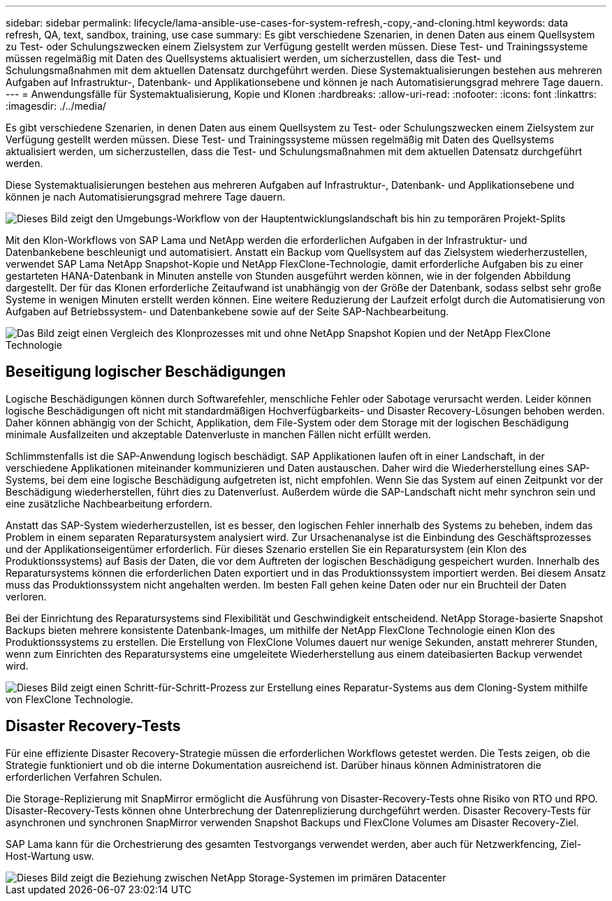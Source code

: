 ---
sidebar: sidebar 
permalink: lifecycle/lama-ansible-use-cases-for-system-refresh,-copy,-and-cloning.html 
keywords: data refresh, QA, text, sandbox, training, use case 
summary: Es gibt verschiedene Szenarien, in denen Daten aus einem Quellsystem zu Test- oder Schulungszwecken einem Zielsystem zur Verfügung gestellt werden müssen. Diese Test- und Trainingssysteme müssen regelmäßig mit Daten des Quellsystems aktualisiert werden, um sicherzustellen, dass die Test- und Schulungsmaßnahmen mit dem aktuellen Datensatz durchgeführt werden. Diese Systemaktualisierungen bestehen aus mehreren Aufgaben auf Infrastruktur-, Datenbank- und Applikationsebene und können je nach Automatisierungsgrad mehrere Tage dauern. 
---
= Anwendungsfälle für Systemaktualisierung, Kopie und Klonen
:hardbreaks:
:allow-uri-read: 
:nofooter: 
:icons: font
:linkattrs: 
:imagesdir: ./../media/


[role="lead"]
Es gibt verschiedene Szenarien, in denen Daten aus einem Quellsystem zu Test- oder Schulungszwecken einem Zielsystem zur Verfügung gestellt werden müssen. Diese Test- und Trainingssysteme müssen regelmäßig mit Daten des Quellsystems aktualisiert werden, um sicherzustellen, dass die Test- und Schulungsmaßnahmen mit dem aktuellen Datensatz durchgeführt werden.

Diese Systemaktualisierungen bestehen aus mehreren Aufgaben auf Infrastruktur-, Datenbank- und Applikationsebene und können je nach Automatisierungsgrad mehrere Tage dauern.

image::lama-ansible-image2.png[Dieses Bild zeigt den Umgebungs-Workflow von der Hauptentwicklungslandschaft bis hin zu temporären Projekt-Splits, Reparatur-Systemen, Schulungssystemen und sanbox-Systemen. Hier wird angezeigt, wo Systemaktualisierung, Systemkopie und Systemklonen für diese verschiedenen Zwecke verwendet werden.]

Mit den Klon-Workflows von SAP Lama und NetApp werden die erforderlichen Aufgaben in der Infrastruktur- und Datenbankebene beschleunigt und automatisiert. Anstatt ein Backup vom Quellsystem auf das Zielsystem wiederherzustellen, verwendet SAP Lama NetApp Snapshot-Kopie und NetApp FlexClone-Technologie, damit erforderliche Aufgaben bis zu einer gestarteten HANA-Datenbank in Minuten anstelle von Stunden ausgeführt werden können, wie in der folgenden Abbildung dargestellt. Der für das Klonen erforderliche Zeitaufwand ist unabhängig von der Größe der Datenbank, sodass selbst sehr große Systeme in wenigen Minuten erstellt werden können. Eine weitere Reduzierung der Laufzeit erfolgt durch die Automatisierung von Aufgaben auf Betriebssystem- und Datenbankebene sowie auf der Seite SAP-Nachbearbeitung.

image::lama-ansible-image3.png[Das Bild zeigt einen Vergleich des Klonprozesses mit und ohne NetApp Snapshot Kopien und der NetApp FlexClone Technologie, die den Klonprozess drastisch beschleunigt.]



== Beseitigung logischer Beschädigungen

Logische Beschädigungen können durch Softwarefehler, menschliche Fehler oder Sabotage verursacht werden. Leider können logische Beschädigungen oft nicht mit standardmäßigen Hochverfügbarkeits- und Disaster Recovery-Lösungen behoben werden. Daher können abhängig von der Schicht, Applikation, dem File-System oder dem Storage mit der logischen Beschädigung minimale Ausfallzeiten und akzeptable Datenverluste in manchen Fällen nicht erfüllt werden.

Schlimmstenfalls ist die SAP-Anwendung logisch beschädigt. SAP Applikationen laufen oft in einer Landschaft, in der verschiedene Applikationen miteinander kommunizieren und Daten austauschen. Daher wird die Wiederherstellung eines SAP-Systems, bei dem eine logische Beschädigung aufgetreten ist, nicht empfohlen. Wenn Sie das System auf einen Zeitpunkt vor der Beschädigung wiederherstellen, führt dies zu Datenverlust. Außerdem würde die SAP-Landschaft nicht mehr synchron sein und eine zusätzliche Nachbearbeitung erfordern.

Anstatt das SAP-System wiederherzustellen, ist es besser, den logischen Fehler innerhalb des Systems zu beheben, indem das Problem in einem separaten Reparatursystem analysiert wird. Zur Ursachenanalyse ist die Einbindung des Geschäftsprozesses und der Applikationseigentümer erforderlich. Für dieses Szenario erstellen Sie ein Reparatursystem (ein Klon des Produktionssystems) auf Basis der Daten, die vor dem Auftreten der logischen Beschädigung gespeichert wurden. Innerhalb des Reparatursystems können die erforderlichen Daten exportiert und in das Produktionssystem importiert werden. Bei diesem Ansatz muss das Produktionssystem nicht angehalten werden. Im besten Fall gehen keine Daten oder nur ein Bruchteil der Daten verloren.

Bei der Einrichtung des Reparatursystems sind Flexibilität und Geschwindigkeit entscheidend. NetApp Storage-basierte Snapshot Backups bieten mehrere konsistente Datenbank-Images, um mithilfe der NetApp FlexClone Technologie einen Klon des Produktionssystems zu erstellen. Die Erstellung von FlexClone Volumes dauert nur wenige Sekunden, anstatt mehrerer Stunden, wenn zum Einrichten des Reparatursystems eine umgeleitete Wiederherstellung aus einem dateibasierten Backup verwendet wird.

image::lama-ansible-image4.png[Dieses Bild zeigt einen Schritt-für-Schritt-Prozess zur Erstellung eines Reparatur-Systems aus dem Cloning-System mithilfe von FlexClone Technologie.]



== Disaster Recovery-Tests

Für eine effiziente Disaster Recovery-Strategie müssen die erforderlichen Workflows getestet werden. Die Tests zeigen, ob die Strategie funktioniert und ob die interne Dokumentation ausreichend ist. Darüber hinaus können Administratoren die erforderlichen Verfahren Schulen.

Die Storage-Replizierung mit SnapMirror ermöglicht die Ausführung von Disaster-Recovery-Tests ohne Risiko von RTO und RPO. Disaster-Recovery-Tests können ohne Unterbrechung der Datenreplizierung durchgeführt werden. Disaster Recovery-Tests für asynchronen und synchronen SnapMirror verwenden Snapshot Backups und FlexClone Volumes am Disaster Recovery-Ziel.

SAP Lama kann für die Orchestrierung des gesamten Testvorgangs verwendet werden, aber auch für Netzwerkfencing, Ziel-Host-Wartung usw.

image::lama-ansible-image5.png[Dieses Bild zeigt die Beziehung zwischen NetApp Storage-Systemen im primären Datacenter, dem lokalen DR-Datacenter und dem Remote-DR-Datacenter. Sie sind sowohl durch synchrone SnapMirror als auch durch asynchrone SnapMirror Beziehungen verbunden.]
